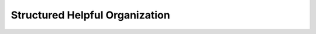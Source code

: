 ================================
Structured Helpful Organization
================================


